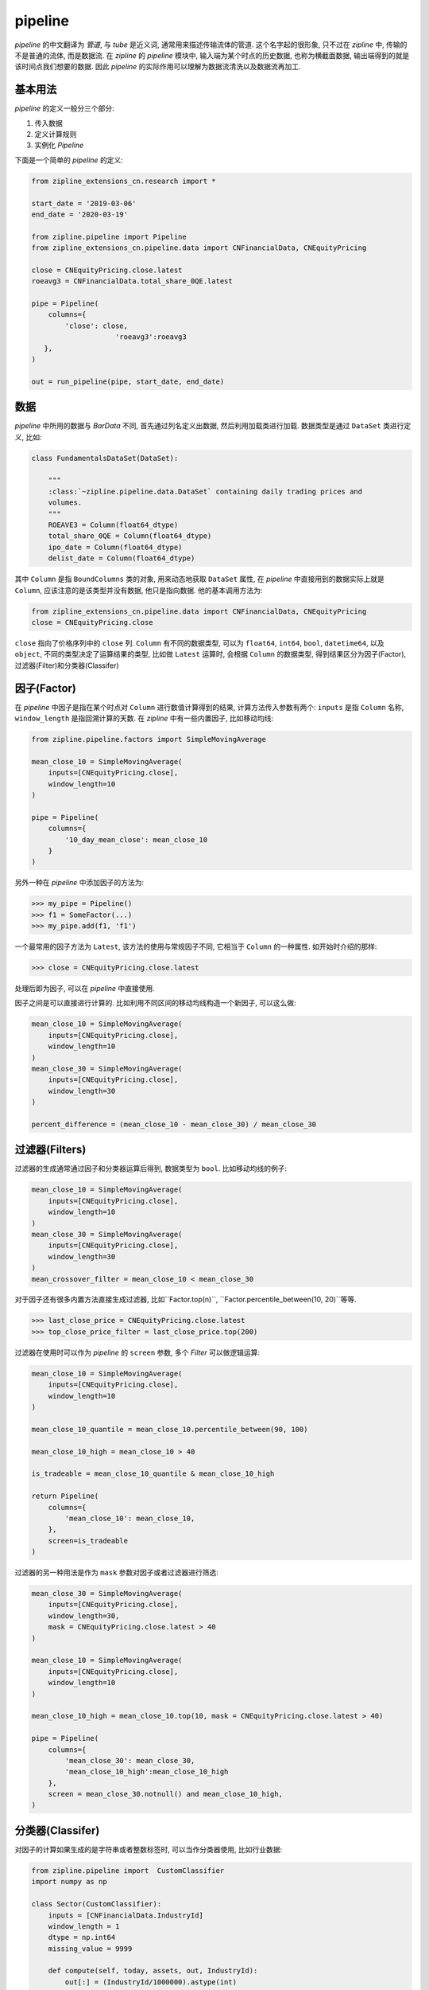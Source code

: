 ============
pipeline
============

*pipeline* 的中文翻译为 *管道*, 与 *tube* 是近义词, 通常用来描述传输流体的管道.
这个名字起的很形象, 只不过在 *zipline* 中, 传输的不是普通的流体, 而是数据流.
在 *zipline* 的 *pipeline* 模块中, 输入端为某个时点的历史数据, 也称为横截面数据,
输出端得到的就是该时间点我们想要的数据. 因此 *pipeline* 的实际作用可以理解为数据流清洗以及数据流再加工.

基本用法
=========

*pipeline* 的定义一般分三个部分:

#. 传入数据
#. 定义计算规则
#. 实例化 *Pipeline*

下面是一个简单的 *pipeline* 的定义:

.. code-block:: python

    from zipline_extensions_cn.research import *

    start_date = '2019-03-06'
    end_date = '2020-03-19'

    from zipline.pipeline import Pipeline
    from zipline_extensions_cn.pipeline.data import CNFinancialData, CNEquityPricing

    close = CNEquityPricing.close.latest
    roeavg3 = CNFinancialData.total_share_0QE.latest

    pipe = Pipeline(
        columns={
            'close': close,
                        'roeavg3':roeavg3
       },
    )

    out = run_pipeline(pipe, start_date, end_date)

数据
======

*pipeline* 中所用的数据与 *BarData* 不同, 首先通过列名定义出数据, 然后利用加载类进行加载.
数据类型是通过 ``DataSet`` 类进行定义, 比如:

.. code-block:: python

    class FundamentalsDataSet(DataSet):

        """
        :class:`~zipline.pipeline.data.DataSet` containing daily trading prices and
        volumes.
        """
        ROEAVE3 = Column(float64_dtype)
        total_share_0QE = Column(float64_dtype)
        ipo_date = Column(float64_dtype)
        delist_date = Column(float64_dtype)

其中 ``Column`` 是指 ``BoundColumns`` 类的对象, 用来动态地获取 ``DataSet`` 属性,
在 *pipeline* 中直接用到的数据实际上就是 ``Column``, 应该注意的是该类型并没有数据, 他只是指向数据.
他的基本调用方法为:

.. code-block:: python

    from zipline_extensions_cn.pipeline.data import CNFinancialData, CNEquityPricing
    close = CNEquityPricing.close

``close`` 指向了价格序列中的 ``close`` 列.
``Column`` 有不同的数据类型, 可以为 ``float64``, ``int64``, ``bool``, ``datetime64``, 以及 ``object``,
不同的类型决定了运算结果的类型, 比如做 ``Latest`` 运算时, 会根据 ``Column`` 的数据类型, 得到结果区分为因子(Factor),
过滤器(Filter)和分类器(Classifer)


因子(Factor)
==============

在 *pipeline* 中因子是指在某个时点对 ``Column`` 进行数值计算得到的结果, 计算方法传入参数有两个:
``inputs`` 是指 ``Column`` 名称, ``window_length`` 是指回溯计算的天数.
在 *zipline* 中有一些内置因子, 比如移动均线:

.. code-block:: python

    from zipline.pipeline.factors import SimpleMovingAverage

    mean_close_10 = SimpleMovingAverage(
        inputs=[CNEquityPricing.close],
        window_length=10
    )

    pipe = Pipeline(
        columns={
            '10_day_mean_close': mean_close_10
        }
    )

另外一种在 *pipeline* 中添加因子的方法为:

>>> my_pipe = Pipeline()
>>> f1 = SomeFactor(...)
>>> my_pipe.add(f1, 'f1')

一个最常用的因子方法为 ``Latest``, 该方法的使用与常规因子不同, 它相当于 ``Column`` 的一种属性.
如开始时介绍的那样:

>>> close = CNEquityPricing.close.latest

处理后即为因子, 可以在 *pipeline* 中直接使用.

因子之间是可以直接进行计算的. 比如利用不同区间的移动均线构造一个新因子, 可以这么做:

.. code-block:: python

    mean_close_10 = SimpleMovingAverage(
        inputs=[CNEquityPricing.close],
        window_length=10
    )
    mean_close_30 = SimpleMovingAverage(
        inputs=[CNEquityPricing.close],
        window_length=30
    )

    percent_difference = (mean_close_10 - mean_close_30) / mean_close_30


过滤器(Filters)
===============

过滤器的生成通常通过因子和分类器运算后得到, 数据类型为 ``bool``.
比如移动均线的例子:

.. code-block:: python

    mean_close_10 = SimpleMovingAverage(
        inputs=[CNEquityPricing.close],
        window_length=10
    )
    mean_close_30 = SimpleMovingAverage(
        inputs=[CNEquityPricing.close],
        window_length=30
    )
    mean_crossover_filter = mean_close_10 < mean_close_30

对于因子还有很多内置方法直接生成过滤器, 比如``Factor.top(n)``,  ``Factor.percentile_between(10, 20)``等等.

>>> last_close_price = CNEquityPricing.close.latest
>>> top_close_price_filter = last_close_price.top(200)

过滤器在使用时可以作为 *pipeline* 的 ``screen`` 参数, 多个 *Filter* 可以做逻辑运算:

.. code-block:: python

    mean_close_10 = SimpleMovingAverage(
        inputs=[CNEquityPricing.close],
        window_length=10
    )

    mean_close_10_quantile = mean_close_10.percentile_between(90, 100)

    mean_close_10_high = mean_close_10 > 40

    is_tradeable = mean_close_10_quantile & mean_close_10_high

    return Pipeline(
        columns={
            'mean_close_10': mean_close_10,
        },
        screen=is_tradeable
    )

过滤器的另一种用法是作为 ``mask`` 参数对因子或者过滤器进行筛选:

.. code-block:: python

    mean_close_30 = SimpleMovingAverage(
        inputs=[CNEquityPricing.close],
        window_length=30,
        mask = CNEquityPricing.close.latest > 40
    )

    mean_close_10 = SimpleMovingAverage(
        inputs=[CNEquityPricing.close],
        window_length=10
    )

    mean_close_10_high = mean_close_10.top(10, mask = CNEquityPricing.close.latest > 40)

    pipe = Pipeline(
        columns={
            'mean_close_30': mean_close_30,
            'mean_close_10_high':mean_close_10_high
        },
        screen = mean_close_30.notnull() and mean_close_10_high,
    )


分类器(Classifer)
==================

对因子的计算如果生成的是字符串或者整数标签时, 可以当作分类器使用, 比如行业数据:

.. code-block:: python

    from zipline.pipeline import  CustomClassifier
    import numpy as np

    class Sector(CustomClassifier):
        inputs = [CNFinancialData.IndustryId]
        window_length = 1
        dtype = np.int64
        missing_value = 9999

        def compute(self, today, assets, out, IndustryId):
            out[:] = (IndustryId/1000000).astype(int)

    sector = Sector()

    pipe = Pipeline(
            columns={
                'sector': sector,
            },
            screen = sector.eq(40),
        )

这里利用了 ``CustomClassifier`` 进行重新构造分类器.
分类器有多种方法可以生成过滤器, 上面的 ``eq(40)`` 是其中一种, 可以这么做的原因是
*Factor* 的 ``quantiles`` 方法实际上返回的就是分类器的子类 ``Quantiles``.